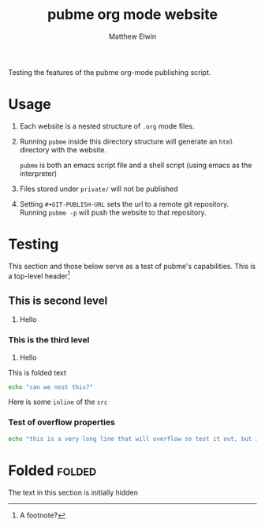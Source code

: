#+TITLE: pubme org mode website
#+AUTHOR: Matthew Elwin
#+GIT-PUBLISH-URL: ./pubmegit
Testing the features of the pubme org-mode publishing script.

* Usage
1. Each website is a nested structure of =.org= mode files.
2. Running =pubme= inside this directory structure will generate an =html= directory with the website.
   #+BEGIN_folded
   =pubme= is both an emacs script file and a shell script (using emacs as the interpreter)
   #+END_folded
3. Files stored under =private/=  will not be published
3. Setting =#+GIT-PUBLISH-URL= sets the url to a remote git repository. Running =pubme -p= will push the website to that repository.

* Testing 
  This section and those below serve as a test of pubme's capabilities.
  This is a top-level header[fn:myx]

[fn:myx] A footnote?
** This is second level
   1. Hello
*** This is the third level
    1. Hello
    #+BEGIN_folded
    This is folded text
    #+BEGIN_SRC bash
    echo "can we nest this?"
    #+END_SRC
    #+END_folded

    Here is some =inline= of the ~src~
*** Test of overflow properties
    #+BEGIN_SRC bash
    echo "this is a very long line that will overflow so test it out, but it is not long enough yet so I will keep typing until it is"
    #+END_SRC
* Folded :folded:
  The text in this section is initially hidden
